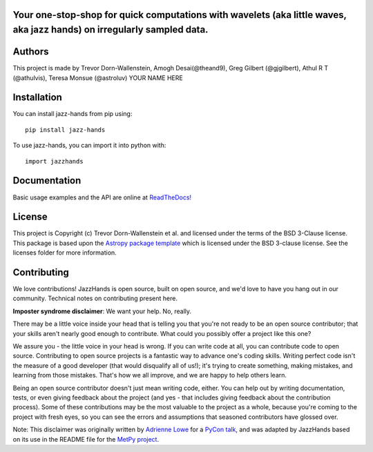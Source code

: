 Your one-stop-shop for quick computations with wavelets (aka little waves, aka jazz hands) on irregularly sampled data.
-----------------------------------------------------------------------------------------------------------------------

.. image:: http://img.shields.io/badge/powered%20by-AstroPy-orange.svg?style=flat
    :target: http://www.astropy.org
    :alt: Powered by Astropy Badge

.. image:: https://github.com/project-wavelets/JazzHands/workflows/Testing%20%F0%9F%A7%AA/badge.svg
    :target: https://github.com/project-wavelets/JazzHands/actions
    :alt: Testing 🧪

.. image:: https://codecov.io/gh/avivajpeyi/JazzHands/branch/testing/graph/badge.svg
  :target: https://codecov.io/gh/avivajpeyi/JazzHands
  
.. image:: https://readthedocs.org/projects/jazzhands/badge/?version=latest
  :target: https://jazzhands.readthedocs.io/en/latest/?badge=latest

.. image:: https://img.shields.io/pypi/v/jazz-hands
    :target: https://pypi.org/project/jazz-hands/
    :alt: PyPi release

.. image:: https://img.shields.io/pypi/dm/jazz-hands
    :target: https://img.shields.io/pypi/dm/jazz-hands
    :alt: Number of PyPI downloads

.. image:: https://img.shields.io/github/contributors/project-wavelets/jazzhands
    :target: https://github.com/project-wavelets/JazzHands/graphs/contributors
    :alt: Number of code contributers



Authors
-------

This project is made by Trevor Dorn-Wallenstein, Amogh Desai(@theand9), Greg Gilbert (@gjgilbert), Athul R T (@athulvis), Teresa Monsue (@astroluv) YOUR NAME HERE

Installation
------------

You can install jazz-hands from pip using::

    pip install jazz-hands

To use jazz-hands, you can import it into python with::

    import jazzhands


Documentation
-------------

Basic usage examples and the API are online at `ReadTheDocs! <https://jazzhands.readthedocs.io/en/latest/index.html>`_

License
-------

This project is Copyright (c) Trevor Dorn-Wallenstein et al. and licensed under
the terms of the BSD 3-Clause license. This package is based upon
the `Astropy package template <https://github.com/astropy/package-template>`_
which is licensed under the BSD 3-clause license. See the licenses folder for
more information.


Contributing
------------

We love contributions! JazzHands is open source,
built on open source, and we'd love to have you hang out in our community. Technical
notes on contributing present here.

**Imposter syndrome disclaimer**: We want your help. No, really.

There may be a little voice inside your head that is telling you that you're not
ready to be an open source contributor; that your skills aren't nearly good
enough to contribute. What could you possibly offer a project like this one?

We assure you - the little voice in your head is wrong. If you can write code at
all, you can contribute code to open source. Contributing to open source
projects is a fantastic way to advance one's coding skills. Writing perfect code
isn't the measure of a good developer (that would disqualify all of us!); it's
trying to create something, making mistakes, and learning from those
mistakes. That's how we all improve, and we are happy to help others learn.

Being an open source contributor doesn't just mean writing code, either. You can
help out by writing documentation, tests, or even giving feedback about the
project (and yes - that includes giving feedback about the contribution
process). Some of these contributions may be the most valuable to the project as
a whole, because you're coming to the project with fresh eyes, so you can see
the errors and assumptions that seasoned contributors have glossed over.

Note: This disclaimer was originally written by
`Adrienne Lowe <https://github.com/adriennefriend>`_ for a
`PyCon talk <https://www.youtube.com/watch?v=6Uj746j9Heo>`_, and was adapted by
JazzHands based on its use in the README file for the
`MetPy project <https://github.com/Unidata/MetPy>`_.
